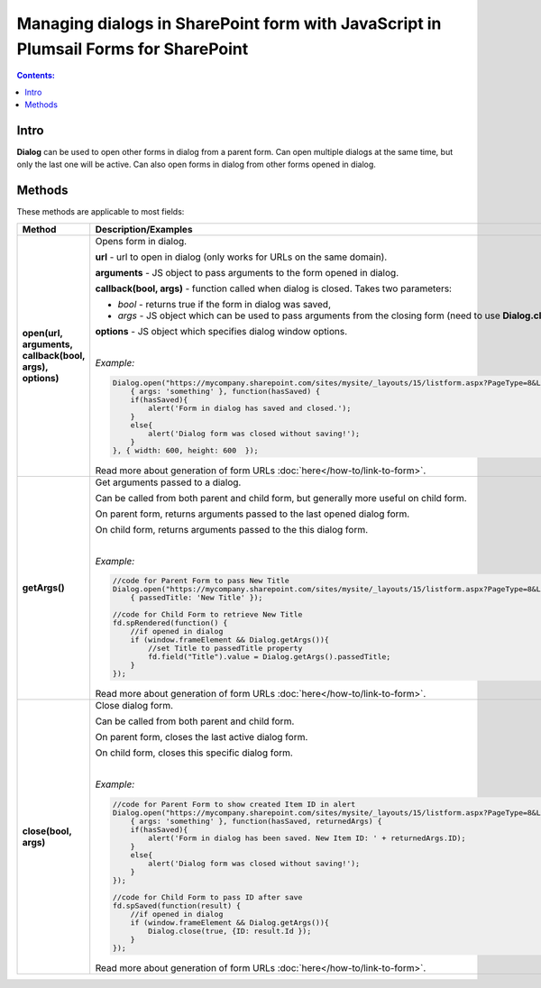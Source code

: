 Managing dialogs in SharePoint form with JavaScript in Plumsail Forms for SharePoint
================================================================================================

.. contents:: Contents:
 :local:
 :depth: 1
 
Intro
--------------------------------------------------
**Dialog** can be used to open other forms in dialog from a parent form. Can open multiple dialogs at the same time, but only the last one will be active.
Can also open forms in dialog from other forms opened in dialog.

Methods
--------------------------------------------------
These methods are applicable to most fields:

.. list-table::
    :header-rows: 1
    :widths: 10 30
        
    *   -   Method
        -   Description/Examples
    
    *   -   **open(url, arguments, callback(bool, args), options)**
        -   Opens form in dialog.

            **url** - url to open in dialog (only works for URLs on the same domain).

            **arguments** - JS object to pass arguments to the form opened in dialog.

            **callback(bool, args)** - function called when dialog is closed. Takes two parameters: 
            
            * *bool* - returns true if the form in dialog was saved, 
            
            * *args* - JS object which can be used to pass arguments from the closing form (need to use **Dialog.close(bool, args)**).

            **options** - JS object which specifies dialog window options.
            
            |

            *Example:*
            
            .. code-block:: javascript

                Dialog.open("https://mycompany.sharepoint.com/sites/mysite/_layouts/15/listform.aspx?PageType=8&ListId=" + listId, 
                    { args: 'something' }, function(hasSaved) {
                    if(hasSaved){
                        alert('Form in dialog has saved and closed.');
                    }
                    else{
                        alert('Dialog form was closed without saving!');
                    }          
                }, { width: 600, height: 600  });

            Read more about generation of form URLs :doc:`here</how-to/link-to-form>`.
        
    *   -   **getArgs()**
        -   Get arguments passed to a dialog.

            Can be called from both parent and child form, but generally more useful on child form.

            On parent form, returns arguments passed to the last opened dialog form.

            On child form, returns arguments passed to the this dialog form.
            
            |

            *Example:*
            
            .. code-block:: javascript

                //code for Parent Form to pass New Title
                Dialog.open("https://mycompany.sharepoint.com/sites/mysite/_layouts/15/listform.aspx?PageType=8&ListId=" + listId, 
                    { passedTitle: 'New Title' });

                //code for Child Form to retrieve New Title
                fd.spRendered(function() {
                    //if opened in dialog
                    if (window.frameElement && Dialog.getArgs()){
                        //set Title to passedTitle property
                        fd.field("Title").value = Dialog.getArgs().passedTitle;
                    }
                });

            Read more about generation of form URLs :doc:`here</how-to/link-to-form>`.

    *   -   **close(bool, args)**
        -   Close dialog form.

            Can be called from both parent and child form.

            On parent form, closes the last active dialog form.

            On child form, closes this specific dialog form.
            
            |

            *Example:*
            
            .. code-block:: javascript

                //code for Parent Form to show created Item ID in alert
                Dialog.open("https://mycompany.sharepoint.com/sites/mysite/_layouts/15/listform.aspx?PageType=8&ListId=" + listId, 
                    { args: 'something' }, function(hasSaved, returnedArgs) {
                    if(hasSaved){
                        alert('Form in dialog has been saved. New Item ID: ' + returnedArgs.ID);
                    }
                    else{
                        alert('Dialog form was closed without saving!');
                    }          
                });

                //code for Child Form to pass ID after save
                fd.spSaved(function(result) {
                    //if opened in dialog
                    if (window.frameElement && Dialog.getArgs()){
                        Dialog.close(true, {ID: result.Id });
                    }
                });

            Read more about generation of form URLs :doc:`here</how-to/link-to-form>`.